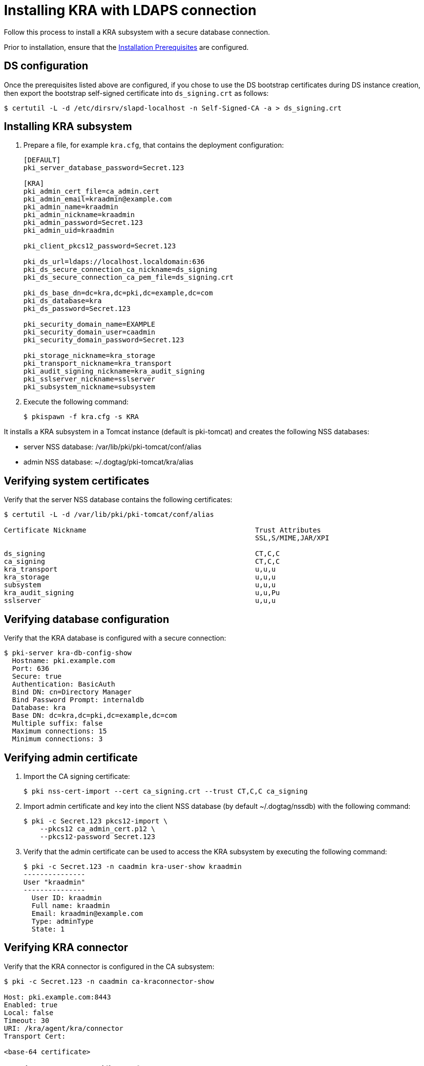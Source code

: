 :_mod-docs-content-type: PROCEDURE

[id="installing-kra-with-ldaps-connection"]
= Installing KRA with LDAPS connection

Follow this process to install a KRA subsystem with a secure database connection.

Prior to installation, ensure that the xref:../others/installation-prerequisites.adoc[Installation Prerequisites] are configured.

== DS configuration

Once the prerequisites listed above are configured, if you chose to use the DS bootstrap certificates during DS instance creation, then export the bootstrap self-signed certificate into `ds_signing.crt` as follows:

[literal]
....
$ certutil -L -d /etc/dirsrv/slapd-localhost -n Self-Signed-CA -a > ds_signing.crt
....

== Installing KRA subsystem

. Prepare a file, for example `kra.cfg`, that contains the deployment configuration:
+
[literal]
----
[DEFAULT]
pki_server_database_password=Secret.123

[KRA]
pki_admin_cert_file=ca_admin.cert
pki_admin_email=kraadmin@example.com
pki_admin_name=kraadmin
pki_admin_nickname=kraadmin
pki_admin_password=Secret.123
pki_admin_uid=kraadmin

pki_client_pkcs12_password=Secret.123

pki_ds_url=ldaps://localhost.localdomain:636
pki_ds_secure_connection_ca_nickname=ds_signing
pki_ds_secure_connection_ca_pem_file=ds_signing.crt

pki_ds_base_dn=dc=kra,dc=pki,dc=example,dc=com
pki_ds_database=kra
pki_ds_password=Secret.123

pki_security_domain_name=EXAMPLE
pki_security_domain_user=caadmin
pki_security_domain_password=Secret.123

pki_storage_nickname=kra_storage
pki_transport_nickname=kra_transport
pki_audit_signing_nickname=kra_audit_signing
pki_sslserver_nickname=sslserver
pki_subsystem_nickname=subsystem
----

. Execute the following command:
+
[literal]
....
$ pkispawn -f kra.cfg -s KRA
....

It installs a KRA subsystem in a Tomcat instance (default is pki-tomcat) and creates the following NSS databases:

* server NSS database: /var/lib/pki/pki-tomcat/conf/alias

* admin NSS database: ~/.dogtag/pki-tomcat/kra/alias

== Verifying system certificates

Verify that the server NSS database contains the following certificates:

[literal]
....
$ certutil -L -d /var/lib/pki/pki-tomcat/conf/alias

Certificate Nickname                                         Trust Attributes
                                                             SSL,S/MIME,JAR/XPI

ds_signing                                                   CT,C,C
ca_signing                                                   CT,C,C
kra_transport                                                u,u,u
kra_storage                                                  u,u,u
subsystem                                                    u,u,u
kra_audit_signing                                            u,u,Pu
sslserver                                                    u,u,u
....

== Verifying database configuration

Verify that the KRA database is configured with a secure connection:

[literal]
....
$ pki-server kra-db-config-show
  Hostname: pki.example.com
  Port: 636
  Secure: true
  Authentication: BasicAuth
  Bind DN: cn=Directory Manager
  Bind Password Prompt: internaldb
  Database: kra
  Base DN: dc=kra,dc=pki,dc=example,dc=com
  Multiple suffix: false
  Maximum connections: 15
  Minimum connections: 3
....

== Verifying admin certificate

. Import the CA signing certificate:
+
[literal]
....
$ pki nss-cert-import --cert ca_signing.crt --trust CT,C,C ca_signing
....

. Import admin certificate and key into the client NSS database (by default ~/.dogtag/nssdb) with the following command:
+
[literal]
....
$ pki -c Secret.123 pkcs12-import \
    --pkcs12 ca_admin_cert.p12 \
    --pkcs12-password Secret.123
....

. Verify that the admin certificate can be used to access the KRA subsystem by executing the following command:
+
[literal]
....
$ pki -c Secret.123 -n caadmin kra-user-show kraadmin
---------------
User "kraadmin"
---------------
  User ID: kraadmin
  Full name: kraadmin
  Email: kraadmin@example.com
  Type: adminType
  State: 1
....

== Verifying KRA connector

Verify that the KRA connector is configured in the CA subsystem:

[literal]
....
$ pki -c Secret.123 -n caadmin ca-kraconnector-show

Host: pki.example.com:8443
Enabled: true
Local: false
Timeout: 30
URI: /kra/agent/kra/connector
Transport Cert:

<base-64 certificate>
....

== Getting real DS certificate from the CA 

If desired, follow xref:../others/getting-ds-cert-issued-by-actual-ca.adoc[this procedure] to get the real DS certificate issued by the CA.

